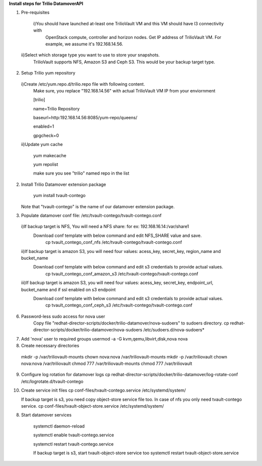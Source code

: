 **Install steps for Trilio DatamoverAPI**

1. Pre-requisites
  i)You should have launched at-least one TrilioVault VM and this VM should have l3 connectivity with
    OpenStack compute, controller and horizon nodes.
    Get IP address of TrilioVault VM. For example, we assume it's 192.168.14.56. 
 ii)Select which storage type you want to use to store your snapshots.
    TrilioVault supports NFS, Amazon S3 and Ceph S3. This would be your backup target type.

2. Setup Trilio yum repository 
  i)Create /etc/yum.repo.d/trilio.repo file with following content.
    Make sure, you replace "192.168.14.56" with actual TrilioVault VM IP from your enviornment

    [trilio]
    
    name=Trilio Repository

    baseurl=http:192.168.14.56:8085/yum-repo/queens/

    enabled=1

    gpgcheck=0

  ii)Update yum cache

    yum makecache
    
    yum repolist

    make sure you see "trilio" named repo in the list

2. Install Trilio Datamover extension package

    yum install tvault-contego

   Note that "tvault-contego" is the name of our datamover extension package.   
    
3. Populate datamover conf file: /etc/tvault-contego/tvault-contego.conf
  i)If backup target is NFS, You will need a NFS share: for ex: 192.168.16.14:/var/share1
     Download conf template with below command and edit NFS_SHARE value and save.
      cp tvault_contego_conf_nfs /etc/tvault-contego/tvault-contego.conf

  ii)If backup target is amazon S3, you will need four values:  acess_key, secret_key, region_name and bucket_name
     Download conf template with below command and edit s3 credentials to provide actual values.
      cp tvault_contego_conf_amazon_s3 /etc/tvault-contego/tvault-contego.conf 

  iii)If backup target is amazon S3, you will need four values:  acess_key, secret_key, endpoint_url, bucket_name and if ssl     enabled on s3 endpoint
     Download conf template with below command and edit s3 credentials to provide actual values.
      cp tvault_contego_conf_ceph_s3 /etc/tvault-contego/tvault-contego.conf 

6. Password-less sudo access for nova user
    Copy file "redhat-director-scripts/docker/trilio-datamover/nova-sudoers" to sudoers directory.
    cp redhat-director-scripts/docker/trilio-datamover/nova-sudoers /etc/sudoers.d/nova-sudoers*

7. Add 'nova' user to required groups
   usermod -a -G kvm,qemu,libvirt,disk,nova nova

8. Create necessary directories

  mkdir -p /var/triliovault-mounts
  chown nova:nova /var/triliovault-mounts
  mkdir -p /var/triliovault
  chown nova:nova /var/triliovault
  chmod 777 /var/triliovault-mounts
  chmod 777 /var/triliovault

9. Configure log rotation for datamover logs
   cp redhat-director-scripts/docker/trilio-datamover/log-rotate-conf /etc/logrotate.d/tvault-contego

10. Create service init files
    cp conf-files/tvault-contego.service /etc/systemd/system/
   
    If backup target is s3, you need copy object-store service file too. In case of nfs you only need tvault-contego service.
    cp conf-files/tvault-object-store.service /etc/systemd/system/    


8. Start datamover services

    systemctl daemon-reload
    
    systemctl enable tvault-contego.service
          
    systemctl restart tvault-contego.service

    If backup target is s3, start tvault-object-store service too
    systemctl restart tvault-object-store.service
